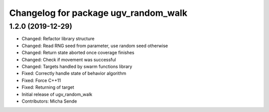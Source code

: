 ^^^^^^^^^^^^^^^^^^^^^^^^^^^^^^^^^^^^^
Changelog for package ugv_random_walk
^^^^^^^^^^^^^^^^^^^^^^^^^^^^^^^^^^^^^

1.2.0 (2019-12-29)
------------------
* Changed: Refactor library structure
* Changed: Read RNG seed from parameter, use random seed otherwise
* Changed: Return state aborted once coverage finishes
* Changed: Check if movement was successful
* Changed: Targets handled by swarm functions library
* Fixed: Correctly handle state of behavior algorithm
* Fixed: Force C++11
* Fixed: Returning of target
* Initial release of ugv_random_walk
* Contributors: Micha Sende

